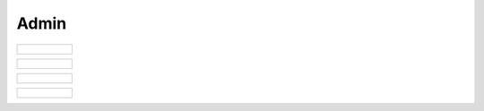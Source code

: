 ..
    Atlas of Information Management
    Copyright (C) 2020  Riverside Healthcare, Kankakee, IL

    This program is free software: you can redistribute it and/or modify
    it under the terms of the GNU General Public License as published by
    the Free Software Foundation, either version 3 of the License, or
    (at your option) any later version.

    This program is distributed in the hope that it will be useful,
    but WITHOUT ANY WARRANTY; without even the implied warranty of
    MERCHANTABILITY or FITNESS FOR A PARTICULAR PURPOSE.  See the
    GNU General Public License for more details.

    You should have received a copy of the GNU General Public License
    along with this program.  If not, see <https://www.gnu.org/licenses/>.

*****
Admin
*****

.. list-table::

   * - .. figure:: ../../images/web/atlas-parameters.png
          :alt: Start debug


.. list-table::

   * - .. figure:: ../../images/web/atlas-security.png
          :alt: Start debug

.. list-table::

   * - .. figure:: ../../images/web/atlas-security-2.png
          :alt: Start debug

.. list-table::

   * - .. figure:: ../../images/web/atlas-tasks.png
          :alt: Start debug
